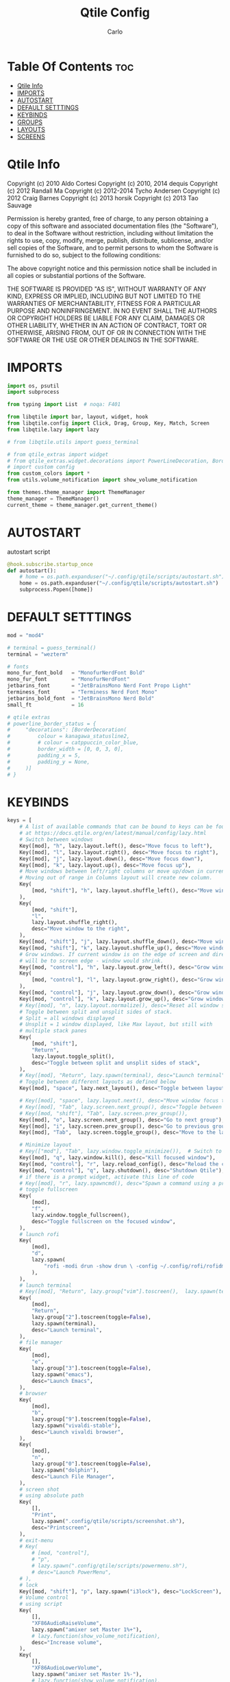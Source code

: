 #+TITLE: Qtile Config
#+AUTHOR: Carlo
#+DESCRIPTION: Rewriting qtile config using org-mode
#+PROPERTY: header-args :tangle config.py

* Table Of Contents :toc:
- [[#qtile-info][Qtile Info]]
- [[#imports][IMPORTS]]
- [[#autostart][AUTOSTART]]
- [[#default-setttings][DEFAULT SETTTINGS]]
- [[#keybinds][KEYBINDS]]
- [[#groups][GROUPS]]
- [[#layouts][LAYOUTS]]
- [[#screens][SCREENS]]

* Qtile Info
Copyright (c) 2010 Aldo Cortesi
Copyright (c) 2010, 2014 dequis
Copyright (c) 2012 Randall Ma
Copyright (c) 2012-2014 Tycho Andersen
Copyright (c) 2012 Craig Barnes
Copyright (c) 2013 horsik
Copyright (c) 2013 Tao Sauvage

Permission is hereby granted, free of charge, to any person obtaining a copy
of this software and associated documentation files (the "Software"), to deal
in the Software without restriction, including without limitation the rights
to use, copy, modify, merge, publish, distribute, sublicense, and/or sell
copies of the Software, and to permit persons to whom the Software is
furnished to do so, subject to the following conditions:

The above copyright notice and this permission notice shall be included in
all copies or substantial portions of the Software.

THE SOFTWARE IS PROVIDED "AS IS", WITHOUT WARRANTY OF ANY KIND, EXPRESS OR
IMPLIED, INCLUDING BUT NOT LIMITED TO THE WARRANTIES OF MERCHANTABILITY,
FITNESS FOR A PARTICULAR PURPOSE AND NONINFRINGEMENT. IN NO EVENT SHALL THE
AUTHORS OR COPYRIGHT HOLDERS BE LIABLE FOR ANY CLAIM, DAMAGES OR OTHER
LIABILITY, WHETHER IN AN ACTION OF CONTRACT, TORT OR OTHERWISE, ARISING FROM,
OUT OF OR IN CONNECTION WITH THE SOFTWARE OR THE USE OR OTHER DEALINGS IN THE
SOFTWARE.

* IMPORTS
#+begin_src python
import os, psutil
import subprocess

from typing import List  # noqa: F401

from libqtile import bar, layout, widget, hook
from libqtile.config import Click, Drag, Group, Key, Match, Screen
from libqtile.lazy import lazy

# from libqtile.utils import guess_terminal

# from qtile_extras import widget
# from qtile_extras.widget.decorations import PowerLineDecoration, BorderDecoration
# import custom config
from custom_colors import *
from utils.volume_notification import show_volume_notification

from themes.theme_manager import ThemeManager
theme_manager = ThemeManager()
current_theme = theme_manager.get_current_theme()
#+end_src

* AUTOSTART
autostart script
#+begin_src python
@hook.subscribe.startup_once
def autostart():
    # home = os.path.expanduser("~/.config/qtile/scripts/autostart.sh")
    home = os.path.expanduser("~/.config/qtile/scripts/autostart.sh")
    subprocess.Popen([home])
#+end_src

* DEFAULT SETTTINGS
#+begin_src python
mod = "mod4"

# terminal = guess_terminal()
terminal = "wezterm"

# fonts
mono_fur_font_bold   = "MonofurNerdFont Bold"
mono_fur_font        = "MonofurNerdFont"
jetbarins_font       = "JetBrainsMono Nerd Font Propo Light"
terminess_font       = "Terminess Nerd Font Mono"
jetbarins_bold_font  = "JetBrainsMono Nerd Bold"
small_ft             = 16

# qtile extras
# powerline_border_status = {
#     "decorations": [BorderDecoration(
#         colour = kanagawa_statusline2,
#         # colour = catppuccin_color_blue,
#         border_width = [0, 0, 3, 0],                                            # Underlined style
#         padding_x = 5,
#         padding_y = None,
#     )]
# }

#+end_src

* KEYBINDS
#+begin_src python
keys = [
    # A list of available commands that can be bound to keys can be found
    # at https://docs.qtile.org/en/latest/manual/config/lazy.html
    # Switch between windows
    Key([mod], "h", lazy.layout.left(), desc="Move focus to left"),
    Key([mod], "l", lazy.layout.right(), desc="Move focus to right"),
    Key([mod], "j", lazy.layout.down(), desc="Move focus down"),
    Key([mod], "k", lazy.layout.up(), desc="Move focus up"),
    # Move windows between left/right columns or move up/down in current stack.
    # Moving out of range in Columns layout will create new column.
    Key(
        [mod, "shift"], "h", lazy.layout.shuffle_left(), desc="Move window to the left"
    ),
    Key(
        [mod, "shift"],
        "l",
        lazy.layout.shuffle_right(),
        desc="Move window to the right",
    ),
    Key([mod, "shift"], "j", lazy.layout.shuffle_down(), desc="Move window down"),
    Key([mod, "shift"], "k", lazy.layout.shuffle_up(), desc="Move window up"),
    # Grow windows. If current window is on the edge of screen and direction
    # will be to screen edge - window would shrink.
    Key([mod, "control"], "h", lazy.layout.grow_left(), desc="Grow window to the left"),
    Key(
        [mod, "control"], "l", lazy.layout.grow_right(), desc="Grow window to the right"
    ),
    Key([mod, "control"], "j", lazy.layout.grow_down(), desc="Grow window down"),
    Key([mod, "control"], "k", lazy.layout.grow_up(), desc="Grow window up"),
    # Key([mod], "n", lazy.layout.normalize(), desc="Reset all window sizes"),
    # Toggle between split and unsplit sides of stack.
    # Split = all windows displayed
    # Unsplit = 1 window displayed, like Max layout, but still with
    # multiple stack panes
    Key(
        [mod, "shift"],
        "Return",
        lazy.layout.toggle_split(),
        desc="Toggle between split and unsplit sides of stack",
    ),
    # Key([mod], "Return", lazy.spawn(terminal), desc="Launch terminal"),
    # Toggle between different layouts as defined below
    Key([mod], "space", lazy.next_layout(), desc="Toggle between layouts"),

    # Key([mod], "space", lazy.layout.next(), desc="Move window focus to other window"),
    # Key([mod], "Tab", lazy.screen.next_group(), desc="Toggle between groups"),
    # Key([mod, "shift"], "Tab", lazy.screen.prev_group()),
    Key([mod], "o", lazy.screen.next_group(), desc="Go to next group"),
    Key([mod], "i", lazy.screen.prev_group(), desc="Go to previous group"),
    Key([mod], "Tab",  lazy.screen.toggle_group(), desc="Move to the last visited group"),

    # Minimize layout
    # Key(["mod"], "Tab", lazy.window.toggle_minimize()),  # Switch to previous window
    Key([mod], "q", lazy.window.kill(), desc="Kill focused window"),
    Key([mod, "control"], "r", lazy.reload_config(), desc="Reload the config"),
    Key([mod, "control"], "q", lazy.shutdown(), desc="Shutdown Qtile"),
    # if there is a prompt widget, activate this line of code
    # Key([mod], "r", lazy.spawncmd(), desc="Spawn a command using a prompt widget"),
    # toggle fullscreen
    Key(
        [mod],
        "f",
        lazy.window.toggle_fullscreen(),
        desc="Toggle fullscreen on the focused window",
    ),
    # launch rofi
    Key(
        [mod],
        "d",
        lazy.spawn(
            "rofi -modi drun -show drun \ -config ~/.config/rofi/rofidmenu.rasi"
        ),
    ),
    # launch terminal
    # Key([mod], "Return", lazy.group["vim"].toscreen(),  lazy.spawn(terminal), desc="Launch terminal"),
    Key(
        [mod],
        "Return",
        lazy.group["2"].toscreen(toggle=False),
        lazy.spawn(terminal),
        desc="Launch terminal",
    ),
    # file manager
    Key(
        [mod],
        "e",
        lazy.group["3"].toscreen(toggle=False),
        lazy.spawn("emacs"),
        desc="Launch Emacs",
    ),
    # browser
    Key(
        [mod],
        "b",
        lazy.group["9"].toscreen(toggle=False),
        lazy.spawn("vivaldi-stable"),
        desc="Launch vivaldi browser",
    ),
    Key(
        [mod],
        "n",
        lazy.group["0"].toscreen(toggle=False),
        lazy.spawn("dolphin"),
        desc="Launch File Manager",
    ),
    # screen shot
    # using absolute path
    Key(
        [],
        "Print",
        lazy.spawn(".config/qtile/scripts/screenshot.sh"),
        desc="Printscreen",
    ),
    # exit-menu
    # Key(
        # [mod, "control"],
        # "p",
        # lazy.spawn(".config/qtile/scripts/powermenu.sh"),
        # desc="Launch PowerMenu",
    # ),
    # lock
    Key([mod, "shift"], "p", lazy.spawn("i3lock"), desc="LockScreen"),
    # Volume control
    # using script
    Key(
        [],
        "XF86AudioRaiseVolume",
        lazy.spawn("amixer set Master 1%+"),
        # lazy.function(show_volume_notification),
        desc="Increase volume",
    ),
    Key(
        [],
        "XF86AudioLowerVolume",
        lazy.spawn("amixer set Master 1%-"),
        # lazy.function(show_volume_notification),
        desc="Decrease volume",
    ),
    Key(
        [],
        "XF86AudioMute",
        lazy.spawn("amixer set Master toggle"),
        # lazy.function(show_volume_notification),
        desc="Mute volume",
    ),
    # using dunstify
    # Key([], "XF86AudioRaiseVolume",
    #     lazy.spawn("amixer set Master 1%+ && volume=$(amixer sget Master | grep 'Left:' | awk -F'[][]' '{ print $2 }') && dunstify -t 2000 'Volume' \"$volume%\""),
    #     desc="Increase volume"
    # ),
    # Key([], "XF86AudioLowerVolume",
    #     lazy.spawn("amixer set Master 1%- && volume=$(amixer sget Master | grep 'Left:' | awk -F'[][]' '{ print $2 }') && dunstify -t 2000 'Volume' \"$volume%\""),
    #     desc="Decrease volume"
    # ),
    # Key([], "XF86AudioMute",
    #     lazy.spawn("amixer set Master toggle && volume=$(amixer sget Master | grep 'Left:' | awk -F'[][]' '{ print $2 }') && dunstify -t 2000 'Volume' \"$volume%\""),
    #     desc="Mute volume"
    # ),
    # Focus the last window (similar to bspc node -f last)
    # Key(["mod4"], "Tab", lazy.group.prev_window(), desc="Focus last window"),
    # Key(["mod4"], "Tab", lazy.group.prev_window(), desc="Focus last window"),
]
#+end_src

* GROUPS
#+begin_src python

group_names = [
    ("1", {"layout": "max",    "label": "I" ,   "matches": [Match(wm_class="qutebrowser")]             }),
    ("1", {"layout": "max",    "label": "I" ,   "matches": [Match(wm_class="krita")]                   }),
    ("1", {"layout": "max",    "label": "I" ,   "matches": [Match(wm_class="Blender")]                 }),
    ("1", {"layout": "max",    "label": "I" ,   "matches": [Match(wm_class="libresprite")]             }),
    ("1", {"layout": "max",    "label": "I" ,   "matches": [Match(wm_class="Godot")]                   }),
    ("1", {"layout": "max",    "label": "I" ,   "matches": [Match(wm_class="Houdini FX")]              }),
    ("1", {"layout": "max",    "label": "I" ,   "matches": [Match(wm_class="com.defold.editor.Start")] }),
    ("1", {"layout": "max",    "label": "I" ,   "matches": [Match(wm_class="firefox")]                 }),
    ("2", {"layout": "max",    "label": "II",   "matches": [Match(wm_class="Alacritty")]               }),
    ("3", {"layout": "max",    "label": "III",  "matches": [Match(wm_class="Emacs")]                   }),
    ("4", {"layout": "max",    "label": "IV",   "matches": [Match(wm_class="obsidian")]                }),
    ("5", {"layout": "columns","label": "V",    "matches": [Match(wm_class="logseq")]                  }),
    ("6", {"layout": "max",    "label": "VI",   "matches": [Match(wm_class="jetbrains-studio")]        }),
    ("7", {"layout": "max",    "label": "VII",  "matches": [Match(wm_class="gimp-2.10")]               }),
    ("8", {"layout": "columns","label": "VIII", "matches": [Match(wm_class="gwenview")]                }),
    ("9", {"layout": "max",    "label": "IX",   "matches": [Match(wm_class="vivaldi-stable")]          }),
    ("0", {"layout": "max",    "label": "X",    "matches": [Match(wm_class="dolphin")]                 }),
]

# Create groups with labels
groups = [Group(name, **kwargs) for name, kwargs in group_names]


# Create groups from the group_names list
groups = [Group(name, **kwargs) for name, kwargs in group_names]


# Create key bindings for groups
for name, kwargs in group_names:
    keys.extend([
        # mod1 + letter of group = switch to group
        Key(
            [mod],
            name,
            lazy.group[name].toscreen(),
            desc=f"Switch to group {name}"
        ),
        # mod1 + shift + letter of group = move focused window to group
        Key(
            [mod, "shift"],
            name,
            lazy.window.togroup(name, switch_group=True),
            desc=f"Move focused window to group {name}"
        ),
    ])
#+end_src

* LAYOUTS
#+begin_src python

layouts = [
    # layout.Columns(border_focus_stack=["#d75f5f", "#8f3d3d"], border_width=4),
    # layout.Max(),
    # Try more layouts by unleashing below layouts.
    # layout.Stack(num_stacks=2),
    # layout.Bsp(),
    # layout.Matrix(),
    # layout.MonadTall(),
    # layout.MonadWide(),
    # layout.RatioTile(),
    # layout.Tile(),
    # layout.TreeTab(),
    # layout.VerticalTile(),
    # layout.Zoomy(),
    # layout.MonadTall(**layout_theme),  # For terminal
    layout.Max(**current_theme['layout_theme']),  # For coding in Android Studio
    layout.Columns(**current_theme['layout_theme']),  # For image editing and file manager
]

#+end_src

* SCREENS
#+begin_src python

# Define widget defaults using current theme
widget_defaults = dict(
    font=terminess_font,
    fontsize=small_ft,
    foreground=current_theme['widget_theme']['foreground'],
    background=current_theme['widget_theme']['background'],
)
extension_defaults = widget_defaults.copy()

screens = [
    Screen(
        top=bar.Bar(
            [
                widget.GroupBox(
                    **widget_defaults,
                    highlight_method='block',
                    padding=3,
                    rounded=False,
                    spacing=5,
                    disable_drag=True,
                    active=current_theme['widget_theme']['active'],
                    inactive=current_theme['widget_theme']['inactive'],
                    block_highlight_text_color=current_theme['widget_theme']['block_highlight_text_color'],
                    this_current_screen_border=current_theme['widget_theme']['this_current_screen_border'],
                ),
                widget.Spacer(length=50),
                widget.WindowName(
                    **widget_defaults,
                    max_chars=90,
                    #parse_text=lambda text: text.split(" - ")[-1] if " - " in text else text,
                ),
                widget.Volume(
                    **widget_defaults,
                    fmt="󰕾  {} ",
                ),
                widget.CPU(
                    **widget_defaults,
                    format="CPU: {freq_current}GHz {load_percent}% ",
                ),
                widget.ThermalSensor(
                    **widget_defaults,
                    padding=0,
                    update_interval=1,
                    format="Temp: {temp:.0f}{unit} ",
                ),
                widget.Memory(
                    **widget_defaults,
                    padding=5,
                    format="Mem: {MemUsed:.0f}{mm} ",
                ),
                widget.Clock(
                    **widget_defaults,
                    format="%a %m-%d-%Y %I:%M %p ",
                ),
                widget.CurrentLayoutIcon(padding=3),
            ],
            25,
            opacity=current_theme['widget_theme']['panel_opacity'],
            background=current_theme['widget_theme']['background'],
        ),
    ),
]

# Drag floating layouts.
mouse = [
    Drag(
        [mod],
        "Button1",
        lazy.window.set_position_floating(),
        start=lazy.window.get_position(),
    ),
    Drag(
        [mod], "Button3", lazy.window.set_size_floating(), start=lazy.window.get_size()
    ),
    Click([mod], "Button2", lazy.window.bring_to_front()),
]

dgroups_key_binder = None
dgroups_app_rules = []  # type: List
follow_mouse_focus = True
bring_front_click = False
cursor_warp = False
floating_layout = layout.Floating(
    float_rules=[
        # Run the utility of `xprop` to see the wm class and name of an X client.
        ,*layout.Floating.default_float_rules,
        Match(wm_class="confirmreset"),  # gitk
        Match(wm_class="makebranch"),  # gitk
        Match(wm_class="maketag"),  # gitk
        Match(wm_class="ssh-askpass"),  # ssh-askpass
        Match(title="branchdialog"),  # gitk
        Match(title="pinentry"),  # GPG key password entry
    ]
)
auto_fullscreen = True
focus_on_window_activation = "smart"
reconfigure_screens = True

# If things like steam games want to auto-minimize themselves when losing
# focus, should we respect this or not?
auto_minimize = True

# XXX: Gasp! We're lying here. In fact, nobody really uses or cares about this
# string besides java UI toolkits; you can see several discussions on the
# mailing lists, GitHub issues, and other WM documentation that suggest setting
# this string if your java app doesn't work correctly. We may as well just lie
# and say that we're a working one by default.
#
# We choose LG3D to maximize irony: it is a 3D non-reparenting WM written in
# java that happens to be on java's whitelist.
wmname = "LG3D"
#+end_src
